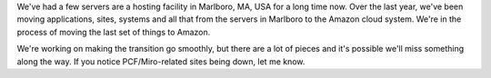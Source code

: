 .. title: Server shuffling
.. slug: server_shuffling
.. date: 2010-08-27 12:14:39
.. tags: miro, work

We've had a few servers are a hosting facility in Marlboro, MA, USA for
a long time now. Over the last year, we've been moving applications,
sites, systems and all that from the servers in Marlboro to the Amazon
cloud system. We're in the process of moving the last set of things to
Amazon.

We're working on making the transition go smoothly, but there are a lot
of pieces and it's possible we'll miss something along the way. If you
notice PCF/Miro-related sites being down, let me know.
